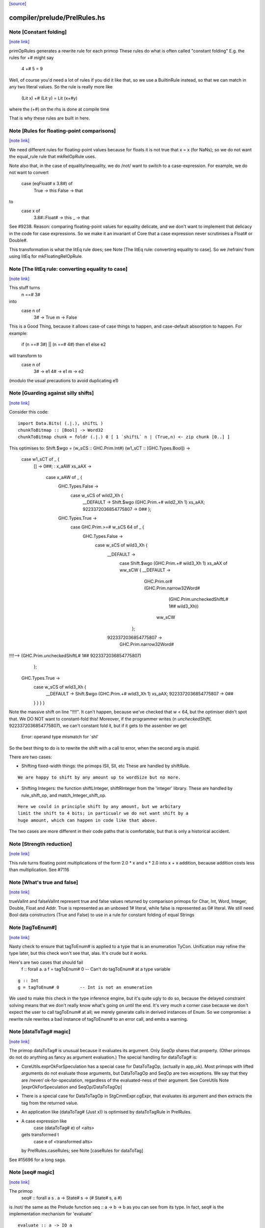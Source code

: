 `[source] <https://gitlab.haskell.org/ghc/ghc/tree/master/compiler/prelude/PrelRules.hs>`_

compiler/prelude/PrelRules.hs
=============================


Note [Constant folding]
~~~~~~~~~~~~~~~~~~~~~~~

`[note link] <https://gitlab.haskell.org/ghc/ghc/tree/master/compiler/prelude/PrelRules.hs#L70>`__

primOpRules generates a rewrite rule for each primop
These rules do what is often called "constant folding"
E.g. the rules for +# might say
        4 +# 5 = 9
Well, of course you'd need a lot of rules if you did it
like that, so we use a BuiltinRule instead, so that we
can match in any two literal values.  So the rule is really
more like
        (Lit x) +# (Lit y) = Lit (x+#y)
where the (+#) on the rhs is done at compile time

That is why these rules are built in here.



Note [Rules for floating-point comparisons]
~~~~~~~~~~~~~~~~~~~~~~~~~~~~~~~~~~~~~~~~~~~

`[note link] <https://gitlab.haskell.org/ghc/ghc/tree/master/compiler/prelude/PrelRules.hs#L331>`__

We need different rules for floating-point values because for floats
it is not true that x = x (for NaNs); so we do not want the equal_rule
rule that mkRelOpRule uses.

Note also that, in the case of equality/inequality, we do /not/
want to switch to a case-expression.  For example, we do not want
to convert
   case (eqFloat# x 3.8#) of
     True -> this
     False -> that
to
  case x of
    3.8#::Float# -> this
    _            -> that
See #9238.  Reason: comparing floating-point values for equality
delicate, and we don't want to implement that delicacy in the code for
case expressions.  So we make it an invariant of Core that a case
expression never scrutinises a Float# or Double#.

This transformation is what the litEq rule does;
see Note [The litEq rule: converting equality to case].
So we /refrain/ from using litEq for mkFloatingRelOpRule.



Note [The litEq rule: converting equality to case]
~~~~~~~~~~~~~~~~~~~~~~~~~~~~~~~~~~~~~~~~~~~~~~~~~~

`[note link] <https://gitlab.haskell.org/ghc/ghc/tree/master/compiler/prelude/PrelRules.hs#L508>`__

This stuff turns
     n ==# 3#
into
     case n of
       3# -> True
       m  -> False

This is a Good Thing, because it allows case-of case things
to happen, and case-default absorption to happen.  For
example:

     if (n ==# 3#) || (n ==# 4#) then e1 else e2
will transform to
     case n of
       3# -> e1
       4# -> e1
       m  -> e2
(modulo the usual precautions to avoid duplicating e1)



Note [Guarding against silly shifts]
~~~~~~~~~~~~~~~~~~~~~~~~~~~~~~~~~~~~

`[note link] <https://gitlab.haskell.org/ghc/ghc/tree/master/compiler/prelude/PrelRules.hs#L656>`__

Consider this code:

::

  import Data.Bits( (.|.), shiftL )
  chunkToBitmap :: [Bool] -> Word32
  chunkToBitmap chunk = foldr (.|.) 0 [ 1 `shiftL` n | (True,n) <- zip chunk [0..] ]

This optimises to:
Shift.$wgo = \ (w_sCS :: GHC.Prim.Int#) (w1_sCT :: [GHC.Types.Bool]) ->
    case w1_sCT of _ {
      [] -> 0##;
      : x_aAW xs_aAX ->
        case x_aAW of _ {
          GHC.Types.False ->
            case w_sCS of wild2_Xh {
              __DEFAULT -> Shift.$wgo (GHC.Prim.+# wild2_Xh 1) xs_aAX;
              9223372036854775807 -> 0## };
          GHC.Types.True ->
            case GHC.Prim.>=# w_sCS 64 of _ {
              GHC.Types.False ->
                case w_sCS of wild3_Xh {
                  __DEFAULT ->
                    case Shift.$wgo (GHC.Prim.+# wild3_Xh 1) xs_aAX of ww_sCW { __DEFAULT ->
                      GHC.Prim.or# (GHC.Prim.narrow32Word#
                                      (GHC.Prim.uncheckedShiftL# 1## wild3_Xh))
                                   ww_sCW
                     };
                  9223372036854775807 ->
                    GHC.Prim.narrow32Word#
!!!!-->                  (GHC.Prim.uncheckedShiftL# 1## 9223372036854775807)
                };
              GHC.Types.True ->
                case w_sCS of wild3_Xh {
                  __DEFAULT -> Shift.$wgo (GHC.Prim.+# wild3_Xh 1) xs_aAX;
                  9223372036854775807 -> 0##
                } } } }

Note the massive shift on line "!!!!".  It can't happen, because we've checked
that w < 64, but the optimiser didn't spot that. We DO NOT want to constant-fold this!
Moreover, if the programmer writes (n `uncheckedShiftL` 9223372036854775807), we
can't constant fold it, but if it gets to the assember we get
     Error: operand type mismatch for `shl'

So the best thing to do is to rewrite the shift with a call to error,
when the second arg is stupid.

There are two cases:

- Shifting fixed-width things: the primops ISll, Sll, etc
  These are handled by shiftRule.

::

  We are happy to shift by any amount up to wordSize but no more.

- Shifting Integers: the function shiftLInteger, shiftRInteger
  from the 'integer' library.   These are handled by rule_shift_op,
  and match_Integer_shift_op.

::

  Here we could in principle shift by any amount, but we arbitary
  limit the shift to 4 bits; in particualr we do not want shift by a
  huge amount, which can happen in code like that above.

The two cases are more different in their code paths that is comfortable,
but that is only a historical accident.



Note [Strength reduction]
~~~~~~~~~~~~~~~~~~~~~~~~~

`[note link] <https://gitlab.haskell.org/ghc/ghc/tree/master/compiler/prelude/PrelRules.hs#L934>`__

This rule turns floating point multiplications of the form 2.0 * x and
x * 2.0 into x + x addition, because addition costs less than multiplication.
See #7116



Note [What's true and false]
~~~~~~~~~~~~~~~~~~~~~~~~~~~~

`[note link] <https://gitlab.haskell.org/ghc/ghc/tree/master/compiler/prelude/PrelRules.hs#L941>`__

trueValInt and falseValInt represent true and false values returned by
comparison primops for Char, Int, Word, Integer, Double, Float and Addr.
True is represented as an unboxed 1# literal, while false is represented
as 0# literal.
We still need Bool data constructors (True and False) to use in a rule
for constant folding of equal Strings



Note [tagToEnum#]
~~~~~~~~~~~~~~~~~

`[note link] <https://gitlab.haskell.org/ghc/ghc/tree/master/compiler/prelude/PrelRules.hs#L983>`__

Nasty check to ensure that tagToEnum# is applied to a type that is an
enumeration TyCon.  Unification may refine the type later, but this
check won't see that, alas.  It's crude but it works.

Here's are two cases that should fail
        f :: forall a. a
        f = tagToEnum# 0        -- Can't do tagToEnum# at a type variable

::

        g :: Int
        g = tagToEnum# 0        -- Int is not an enumeration

We used to make this check in the type inference engine, but it's quite
ugly to do so, because the delayed constraint solving means that we don't
really know what's going on until the end. It's very much a corner case
because we don't expect the user to call tagToEnum# at all; we merely
generate calls in derived instances of Enum.  So we compromise: a
rewrite rule rewrites a bad instance of tagToEnum# to an error call,
and emits a warning.



Note [dataToTag# magic]
~~~~~~~~~~~~~~~~~~~~~~~

`[note link] <https://gitlab.haskell.org/ghc/ghc/tree/master/compiler/prelude/PrelRules.hs#L1046>`__

The primop dataToTag# is unusual because it evaluates its argument.
Only `SeqOp` shares that property.  (Other primops do not do anything
as fancy as argument evaluation.)  The special handling for dataToTag#
is:

* CoreUtils.exprOkForSpeculation has a special case for DataToTagOp,
  (actually in app_ok).  Most primops with lifted arguments do not
  evaluate those arguments, but DataToTagOp and SeqOp are two
  exceptions.  We say that they are /never/ ok-for-speculation,
  regardless of the evaluated-ness of their argument.
  See CoreUtils Note [exprOkForSpeculation and SeqOp/DataToTagOp]

* There is a special case for DataToTagOp in StgCmmExpr.cgExpr,
  that evaluates its argument and then extracts the tag from
  the returned value.

* An application like (dataToTag# (Just x)) is optimised by
  dataToTagRule in PrelRules.

* A case expression like
     case (dataToTag# e) of <alts>
  gets transformed t
     case e of <transformed alts>
  by PrelRules.caseRules; see Note [caseRules for dataToTag]

See #15696 for a long saga.



Note [seq# magic]
~~~~~~~~~~~~~~~~~

`[note link] <https://gitlab.haskell.org/ghc/ghc/tree/master/compiler/prelude/PrelRules.hs#L1083>`__

The primop
   seq# :: forall a s . a -> State# s -> (# State# s, a #)

is /not/ the same as the Prelude function seq :: a -> b -> b
as you can see from its type.  In fact, seq# is the implementation
mechanism for 'evaluate'

::

   evaluate :: a -> IO a
   evaluate a = IO $ \s -> seq# a s

The semantics of seq# is
  * evaluate its first argument
  * and return it

Things to note

* Why do we need a primop at all?  That is, instead of
      case seq# x s of (# x, s #) -> blah
  why not instead say this?
      case x of { DEFAULT -> blah)

::

  Reason (see #5129): if we saw
    catch# (\s -> case x of { DEFAULT -> raiseIO# exn s }) handler

::

  then we'd drop the 'case x' because the body of the case is bottom
  anyway. But we don't want to do that; the whole /point/ of
  seq#/evaluate is to evaluate 'x' first in the IO monad.

::

  In short, we /always/ evaluate the first argument and never
  just discard it.

* Why return the value?  So that we can control sharing of seq'd
  values: in
     let x = e in x `seq` ... x ...
  We don't want to inline x, so better to represent it as
       let x = e in case seq# x RW of (# _, x' #) -> ... x' ...
  also it matches the type of rseq in the Eval monad.

Implementing seq#.  The compiler has magic for SeqOp in

- PrelRules.seqRule: eliminate (seq# <whnf> s)

- StgCmmExpr.cgExpr, and cgCase: special case for seq#

- CoreUtils.exprOkForSpeculation;
  see Note [exprOkForSpeculation and SeqOp/DataToTagOp] in CoreUtils

- Simplify.addEvals records evaluated-ness for the result; see
  Note [Adding evaluatedness info to pattern-bound variables]
  in Simplify



Note [Scoping for Builtin rules]
~~~~~~~~~~~~~~~~~~~~~~~~~~~~~~~~

`[note link] <https://gitlab.haskell.org/ghc/ghc/tree/master/compiler/prelude/PrelRules.hs#L1156>`__

When compiling a (base-package) module that defines one of the
functions mentioned in the RHS of a built-in rule, there's a danger
that we'll see

::

        f = ...(eq String x)....

::

        ....and lower down...

::

        eqString = ...

Then a rewrite would give

::

        f = ...(eqString x)...
        ....and lower down...
        eqString = ...

and lo, eqString is not in scope.  This only really matters when we get to code
generation.  With -O we do a GlomBinds step that does a new SCC analysis on the whole
set of bindings, which sorts out the dependency.  Without -O we don't do any rule
rewriting so again we are fine.

(This whole thing doesn't show up for non-built-in rules because their dependencies
are explicit.)



Note [Rewriting bitInteger]
~~~~~~~~~~~~~~~~~~~~~~~~~~~

`[note link] <https://gitlab.haskell.org/ghc/ghc/tree/master/compiler/prelude/PrelRules.hs#L1509>`__

For most types the bitInteger operation can be implemented in terms of shifts.
The integer-gmp package, however, can do substantially better than this if
allowed to provide its own implementation. However, in so doing it previously lost
constant-folding (see #8832). The bitInteger rule above provides constant folding
specifically for this function.

There is, however, a bit of trickiness here when it comes to ranges. While the
AST encodes all integers as Integers, `bit` expects the bit
index to be given as an Int. Hence we coerce to an Int in the rule definition.
This will behave a bit funny for constants larger than the word size, but the user
should expect some funniness given that they will have at very least ignored a
warning in this case.



Note [caseRules for tagToEnum]
~~~~~~~~~~~~~~~~~~~~~~~~~~~~~~

`[note link] <https://gitlab.haskell.org/ghc/ghc/tree/master/compiler/prelude/PrelRules.hs#L2098>`__

We want to transform
   case tagToEnum x of
     False -> e1
     True  -> e2
into
   case x of
     0# -> e1
     1# -> e2

This rule eliminates a lot of boilerplate. For
  if (x>y) then e2 else e1
we generate
  case tagToEnum (x ># y) of
    False -> e1
    True  -> e2
and it is nice to then get rid of the tagToEnum.

Beware (#14768): avoid the temptation to map constructor 0 to
DEFAULT, in the hope of getting this
  case (x ># y) of
    DEFAULT -> e1
    1#      -> e2
That fails utterly in the case of
   data Colour = Red | Green | Blue
   case tagToEnum x of
      DEFAULT -> e1
      Red     -> e2

We don't want to get this!
   case x of
      DEFAULT -> e1
      DEFAULT -> e2

Instead, we deal with turning one branch into DEFAULT in SimplUtils
(add_default in mkCase3).



Note [caseRules for dataToTag]
~~~~~~~~~~~~~~~~~~~~~~~~~~~~~~

`[note link] <https://gitlab.haskell.org/ghc/ghc/tree/master/compiler/prelude/PrelRules.hs#L2136>`__

See also Note [dataToTag#] in primpops.txt.pp

We want to transform
  case dataToTag x of
    DEFAULT -> e1
    1# -> e2
into
  case x of
    DEFAULT -> e1
    (:) _ _ -> e2

Note the need for some wildcard binders in
the 'cons' case.

For the time, we only apply this transformation when the type of `x` is a type
headed by a normal tycon. In particular, we do not apply this in the case of a
data family tycon, since that would require carefully applying coercion(s)
between the data family and the data family instance's representation type,
which caseRules isn't currently engineered to handle (#14680).



Note [Unreachable caseRules alternatives]
~~~~~~~~~~~~~~~~~~~~~~~~~~~~~~~~~~~~~~~~~

`[note link] <https://gitlab.haskell.org/ghc/ghc/tree/master/compiler/prelude/PrelRules.hs#L2158>`__

Take care if we see something like
  case dataToTag x of
    DEFAULT -> e1
    -1# -> e2
    100 -> e3
because there isn't a data constructor with tag -1 or 100. In this case the
out-of-range alterantive is dead code -- we know the range of tags for x.

Hence caseRules returns (AltCon -> Maybe AltCon), with Nothing indicating
an alternative that is unreachable.

You may wonder how this can happen: check out #15436.

